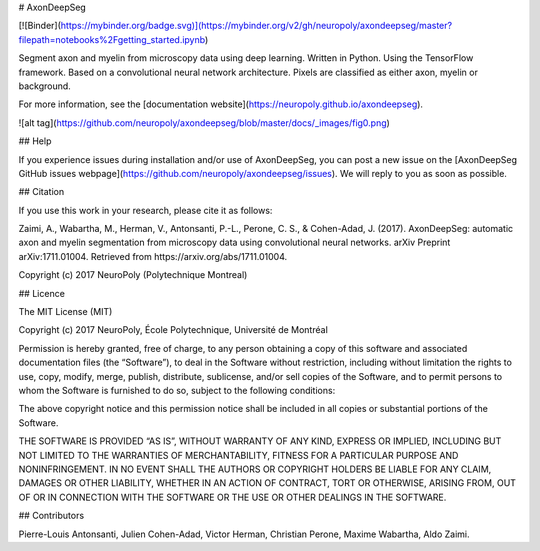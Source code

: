 # AxonDeepSeg

[![Binder](https://mybinder.org/badge.svg)](https://mybinder.org/v2/gh/neuropoly/axondeepseg/master?filepath=notebooks%2Fgetting_started.ipynb)

Segment axon and myelin from microscopy data using deep learning. Written in Python. Using the TensorFlow framework.
Based on a convolutional neural network architecture. Pixels are classified as either axon, myelin or background.

For more information, see the [documentation website](https://neuropoly.github.io/axondeepseg).

![alt tag](https://github.com/neuropoly/axondeepseg/blob/master/docs/_images/fig0.png)

## Help

If you experience issues during installation and/or use of AxonDeepSeg, you can post a new issue on the [AxonDeepSeg GitHub issues webpage](https://github.com/neuropoly/axondeepseg/issues). We will reply to you as soon as possible.



## Citation

If you use this work in your research, please cite it as follows:

Zaimi, A., Wabartha, M., Herman, V., Antonsanti, P.-L., Perone, C. S., & Cohen-Adad, J. (2017). AxonDeepSeg: automatic axon and myelin segmentation from microscopy data using convolutional neural networks. arXiv Preprint arXiv:1711.01004. Retrieved from https://arxiv.org/abs/1711.01004.

Copyright (c) 2017 NeuroPoly (Polytechnique Montreal)

## Licence

The MIT License (MIT)

Copyright (c) 2017 NeuroPoly, École Polytechnique, Université de Montréal

Permission is hereby granted, free of charge, to any person obtaining a copy of this software and associated documentation files (the “Software”), to deal in the Software without restriction, including without limitation the rights to use, copy, modify, merge, publish, distribute, sublicense, and/or sell copies of the Software, and to permit persons to whom the Software is furnished to do so, subject to the following conditions:

The above copyright notice and this permission notice shall be included in all copies or substantial portions of the Software.

THE SOFTWARE IS PROVIDED “AS IS”, WITHOUT WARRANTY OF ANY KIND, EXPRESS OR IMPLIED, INCLUDING BUT NOT LIMITED TO THE WARRANTIES OF MERCHANTABILITY, FITNESS FOR A PARTICULAR PURPOSE AND NONINFRINGEMENT. IN NO EVENT SHALL THE AUTHORS OR COPYRIGHT HOLDERS BE LIABLE FOR ANY CLAIM, DAMAGES OR OTHER LIABILITY, WHETHER IN AN ACTION OF CONTRACT, TORT OR OTHERWISE, ARISING FROM, OUT OF OR IN CONNECTION WITH THE SOFTWARE OR THE USE OR OTHER DEALINGS IN THE SOFTWARE.

## Contributors

Pierre-Louis Antonsanti, Julien Cohen-Adad, Victor Herman, Christian Perone, Maxime Wabartha, Aldo Zaimi.


